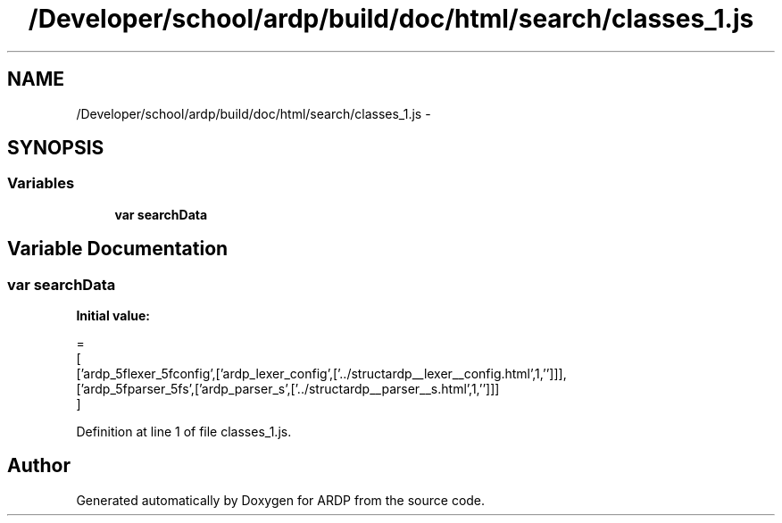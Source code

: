 .TH "/Developer/school/ardp/build/doc/html/search/classes_1.js" 3 "Tue Apr 19 2016" "Version 2.1.3" "ARDP" \" -*- nroff -*-
.ad l
.nh
.SH NAME
/Developer/school/ardp/build/doc/html/search/classes_1.js \- 
.SH SYNOPSIS
.br
.PP
.SS "Variables"

.in +1c
.ti -1c
.RI "\fBvar\fP \fBsearchData\fP"
.br
.in -1c
.SH "Variable Documentation"
.PP 
.SS "\fBvar\fP searchData"
\fBInitial value:\fP
.PP
.nf
=
[
  ['ardp_5flexer_5fconfig',['ardp_lexer_config',['\&.\&./structardp__lexer__config\&.html',1,'']]],
  ['ardp_5fparser_5fs',['ardp_parser_s',['\&.\&./structardp__parser__s\&.html',1,'']]]
]
.fi
.PP
Definition at line 1 of file classes_1\&.js\&.
.SH "Author"
.PP 
Generated automatically by Doxygen for ARDP from the source code\&.
